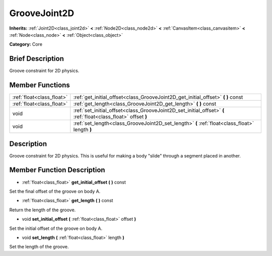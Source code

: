 .. Generated automatically by doc/tools/makerst.py in Mole's source tree.
.. DO NOT EDIT THIS FILE, but the doc/base/classes.xml source instead.

.. _class_GrooveJoint2D:

GrooveJoint2D
=============

**Inherits:** :ref:`Joint2D<class_joint2d>` **<** :ref:`Node2D<class_node2d>` **<** :ref:`CanvasItem<class_canvasitem>` **<** :ref:`Node<class_node>` **<** :ref:`Object<class_object>`

**Category:** Core

Brief Description
-----------------

Groove constraint for 2D physics.

Member Functions
----------------

+----------------------------+------------------------------------------------------------------------------------------------------------------+
| :ref:`float<class_float>`  | :ref:`get_initial_offset<class_GrooveJoint2D_get_initial_offset>`  **(** **)** const                             |
+----------------------------+------------------------------------------------------------------------------------------------------------------+
| :ref:`float<class_float>`  | :ref:`get_length<class_GrooveJoint2D_get_length>`  **(** **)** const                                             |
+----------------------------+------------------------------------------------------------------------------------------------------------------+
| void                       | :ref:`set_initial_offset<class_GrooveJoint2D_set_initial_offset>`  **(** :ref:`float<class_float>` offset  **)** |
+----------------------------+------------------------------------------------------------------------------------------------------------------+
| void                       | :ref:`set_length<class_GrooveJoint2D_set_length>`  **(** :ref:`float<class_float>` length  **)**                 |
+----------------------------+------------------------------------------------------------------------------------------------------------------+

Description
-----------

Groove constraint for 2D physics. This is useful for making a body "slide" through a segment placed in another.

Member Function Description
---------------------------

.. _class_GrooveJoint2D_get_initial_offset:

- :ref:`float<class_float>`  **get_initial_offset**  **(** **)** const

Set the final offset of the groove on body A.

.. _class_GrooveJoint2D_get_length:

- :ref:`float<class_float>`  **get_length**  **(** **)** const

Return the length of the groove.

.. _class_GrooveJoint2D_set_initial_offset:

- void  **set_initial_offset**  **(** :ref:`float<class_float>` offset  **)**

Set the initial offset of the groove on body A.

.. _class_GrooveJoint2D_set_length:

- void  **set_length**  **(** :ref:`float<class_float>` length  **)**

Set the length of the groove.


